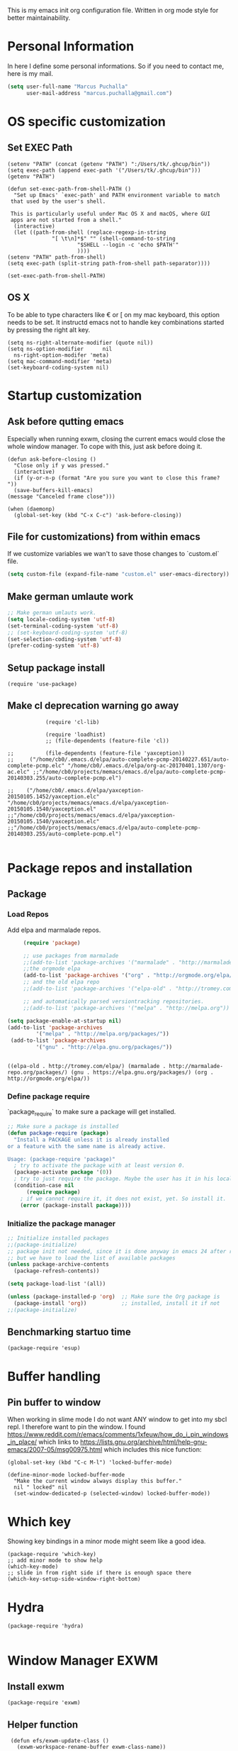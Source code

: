 This is my emacs init org configuration file. Written in org mode style for better maintainability.

* Personal Information
  In here I define some personal informations. So if you need to contact me, here is my mail.
  #+BEGIN_SRC emacs-lisp
    (setq user-full-name "Marcus Puchalla"
          user-mail-address "marcus.puchalla@gmail.com")
  #+END_SRC
* OS specific customization
** Set EXEC Path
   #+BEGIN_SRC elisp
     (setenv "PATH" (concat (getenv "PATH") ":/Users/tk/.ghcup/bin"))
     (setq exec-path (append exec-path '("/Users/tk/.ghcup/bin")))
     (getenv "PATH")

     (defun set-exec-path-from-shell-PATH ()
       "Set up Emacs' `exec-path' and PATH environment variable to match
	  that used by the user's shell.

	  This is particularly useful under Mac OS X and macOS, where GUI
	  apps are not started from a shell."
       (interactive)
       (let ((path-from-shell (replace-regexp-in-string
			       "[ \t\n]*$" "" (shell-command-to-string
					       "$SHELL --login -c 'echo $PATH'"
					       ))))
	 (setenv "PATH" path-from-shell)
	 (setq exec-path (split-string path-from-shell path-separator))))

     (set-exec-path-from-shell-PATH)
   #+END_SRC
** OS X
   To be able to type characters like € or [ on my mac keyboard, this option needs to be set.
   It instructd emacs not to handle key combinations started by pressing the right alt key.
   #+BEGIN_SRC elisp
     (setq ns-right-alternate-modifier (quote nil))
     (setq ns-option-modifier      nil
	   ns-right-option-modifer 'meta)
     (setq mac-command-modifier 'meta)
     (set-keyboard-coding-system nil)
   #+END_SRC
* Startup customization
** Ask before qutting emacs
   Especially when running exwm, closing the current emacs would close the whole window manager.
   To cope with this, just ask before doing it.
   #+begin_src elisp
     (defun ask-before-closing ()
       "Close only if y was pressed."
       (interactive)
       (if (y-or-n-p (format "Are you sure you want to close this frame? "))
	   (save-buffers-kill-emacs)                                                                                            
	 (message "Canceled frame close")))

     (when (daemonp)
       (global-set-key (kbd "C-x C-c") 'ask-before-closing))
   #+end_src
** File for customizations) from within emacs
   If we customize variables we wan't to save those changes to `custom.el` file.
   #+BEGIN_SRC emacs-lisp
     (setq custom-file (expand-file-name "custom.el" user-emacs-directory))
   #+END_SRC
** Make german umlaute work
   #+BEGIN_SRC emacs-lisp
     ;; Make german umlauts work.
     (setq locale-coding-system 'utf-8)
     (set-terminal-coding-system 'utf-8)
     ;; (set-keyboard-coding-system 'utf-8)
     (set-selection-coding-system 'utf-8)
     (prefer-coding-system 'utf-8)
   #+END_SRC

** Setup package install
   #+BEGIN_SRC elisp
     (require 'use-package)
   #+END_SRC

** Make cl deprecation warning go away
   #+begin_src elisp
		    (require 'cl-lib)

		    (require 'loadhist)
		    ;; (file-dependents (feature-file 'cl)) 

;;		    (file-dependents (feature-file 'yaxception))
;;     ("/home/cb0/.emacs.d/elpa/auto-complete-pcmp-20140227.651/auto-complete-pcmp.elc" "/home/cb0/.emacs.d/elpa/org-ac-20170401.1307/org-ac.elc" ;;"/home/cb0/projects/memacs/emacs.d/elpa/auto-complete-pcmp-20140303.255/auto-complete-pcmp.el")

;;	  ("/home/cb0/.emacs.d/elpa/yaxception-20150105.1452/yaxception.elc" "/home/cb0/projects/memacs/emacs.d/elpa/yaxception-20150105.1540/yaxception.el" ;;"/home/cb0/projects/memacs/emacs.d/elpa/yaxception-20150105.1540/yaxception.elc" ;;"/home/cb0/projects/memacs/emacs.d/elpa/auto-complete-pcmp-20140303.255/auto-complete-pcmp.el")

   #+end_src
* Package repos and installation
** Package
*** Load Repos
    Add elpa and marmalade repos.
   #+BEGIN_SRC emacs-lisp
     (require 'package)

     ;; use packages from marmalade
     ;;(add-to-list 'package-archives '("marmalade" . "http://marmalade-repo.org/packages/"))
     ;;the orgmode elpa
     (add-to-list 'package-archives '("org" . "http://orgmode.org/elpa/") t)
     ;; and the old elpa repo
     ;;(add-to-list 'package-archives '("elpa-old" . "http://tromey.com/elpa/"))

     ;; and automatically parsed versiontracking repositories.
     ;;(add-to-list 'package-archives '("melpa" . "http://melpa.org"))

(setq package-enable-at-startup nil)
(add-to-list 'package-archives
         '("melpa" . "http://melpa.org/packages/"))
 (add-to-list 'package-archives
         '("gnu" . "http://elpa.gnu.org/packages/"))

    
   #+END_SRC

   #+RESULTS:
   : ((elpa-old . http://tromey.com/elpa/) (marmalade . http://marmalade-repo.org/packages/) (gnu . https://elpa.gnu.org/packages/) (org . http://orgmode.org/elpa/))

*** Define package require
    `package_require` to make sure a package will get installed.
       #+BEGIN_SRC emacs-lisp
         ;; Make sure a package is installed
         (defun package-require (package)
           "Install a PACKAGE unless it is already installed 
         or a feature with the same name is already active.

         Usage: (package-require 'package)"
           ; try to activate the package with at least version 0.
           (package-activate package '(0))
           ; try to just require the package. Maybe the user has it in his local config
           (condition-case nil
               (require package)
             ; if we cannot require it, it does not exist, yet. So install it.
             (error (package-install package))))
   #+END_SRC

*** Initialize the package manager
    #+BEGIN_SRC emacs-lisp
      ;; Initialize installed packages
      ;;(package-initialize)  
      ;; package init not needed, since it is done anyway in emacs 24 after reading the init
      ;; but we have to load the list of available packages
      (unless package-archive-contents
        (package-refresh-contents))

      (setq package-load-list '(all))

      (unless (package-installed-p 'org)  ;; Make sure the Org package is
        (package-install 'org))           ;; installed, install it if not
      ;;(package-initialize) 
    #+END_SRC

** Benchmarking startuo time
   #+BEGIN_SRC elisp
     (package-require 'esup)
   #+END_SRC

* Buffer handling

  
** Pin buffer to window
   When working in slime mode I do not want ANY window to get into my sbcl repl.
   I therefore want to pin the window. I found https://www.reddit.com/r/emacs/comments/1xfeuw/how_do_i_pin_windows_in_place/ which links to https://lists.gnu.org/archive/html/help-gnu-emacs/2007-05/msg00975.html which includes this nice function:
   #+begin_src elisp
     (global-set-key (kbd "C-c M-l") 'locked-buffer-mode)

     (define-minor-mode locked-buffer-mode
       "Make the current window always display this buffer."
       nil " locked" nil
       (set-window-dedicated-p (selected-window) locked-buffer-mode))
   #+end_src
* Which key
  Showing key bindings in a minor mode might seem like a good idea.
  #+begin_src elisp
    (package-require 'which-key)
    ;; add minor mode to show help
    (which-key-mode)
    ;; slide in from right side if there is enough space there
    (which-key-setup-side-window-right-bottom)
  #+end_src
* Hydra
  #+begin_src elisp
    (package-require 'hydra)

  #+end_src
* Window Manager EXWM

** Install exwm
   #+begin_src elisp
     (package-require 'exwm)
   #+end_src

** Helper function
   #+begin_src elisp
		  (defun efs/exwm-update-class ()
		    (exwm-workspace-rename-buffer exwm-class-name))

		  (defun efs/exwm-update-title ()
		    (pcase exwm-class-name
		      ("Google-chrome" (exwm-workspace-rename-buffer (format "Chrome %s" exwm-title)))))

	       (defun efs/configure-window-by-class ()
		 (interactive)
		 (pcase exwm-class-name
		   ("Chrome" (exwm-workspace-move-window 1))
		   ("Firefox" (exwm-workspace-move-window 2))
		   ("webstorm" (exwm-workspace-move-window 3))
		   ("thunderbird" (exwm-workspace-move-window 3))
		   ("TelegramDesktop" (exwm-workspace-move-window 0))))
   #+end_src

** Configure WM
   #+begin_src elisp
     (require 'exwm)

     (setq exwm-workspace-number 5)

     ;; example config to be revmoed soon
     (require 'exwm-config)

     ;; simple system tray
     (require 'exwm-systemtray)
     (exwm-systemtray-enable)

     (setq exwm-systemtray-height 32)

     ;; use char mode on startup
     (setq exwm-manage-configurations '((t char-mode t)))

     ;; All buffers created in EXWM mode are named "*EXWM*". You may want to
     ;; change it in `exwm-update-class-hook' and `exwm-update-title-hook', which
     ;; are run when a new X window class name or title is available.  Here's
     ;; some advice on this topic:
     ;; + Always use `exwm-workspace-rename-buffer` to avoid naming conflict.
     ;; + For applications with multiple windows (e.g. GIMP), the class names of
     ;    all windows are probably the same.  Using window titles for them makes
     ;;   more sense.
     ;; In the following example, we use class names for all windows except for
     ;; Java applications and GIMP.
     (add-hook 'exwm-update-class-hook
	       (lambda ()
		 (unless (or (string-prefix-p "sun-awt-X11-" exwm-instance-name)
			     (string= "gimp" exwm-instance-name))
		   (exwm-workspace-rename-buffer exwm-class-name))))

     (add-hook 'exwm-update-title-hook
	       (lambda ()
		 (when (or (not exwm-instance-name)
			   (string-prefix-p "sun-awt-X11-" exwm-instance-name)
			   (string= "gimp" exwm-instance-name))
		   (exwm-workspace-rename-buffer exwm-title))))

     (add-hook 'exwm-update-class-hook #'efs/exwm-update-class)
     (add-hook 'exwm-update-title-hook #'efs/exwm-update-title)
     (add-hook 'exwm-manage-finish-hook #'efs/configure-window-by-class)

     (exwm-config-example)
     (exwm-enable)

     (setq exwm-input-simulation-keys
      '(([?\C-b] . [left])
	([?\C-f] . [right])
	([?\C-p] . [up])
	([?\C-n] . [down])
	([?\C-a] . [home])
	([?\C-e] . [end])
	([?\M-v] . [prior])
	([?\C-v] . [next])
	([?\C-d] . [delete])
	([?\C-k] . [S-end delete])))


     ;using xim input
     (require 'exwm-xim)

     (exwm-xim-enable)
     ;;(exwm-xim--exit)

     (setq exwm-input-prefix-keys
	   '(?\C-x
	     ?\C-u
	     ?\C-h	   
	     ?\M-x
	     ?\M-`
	     ?\M-&
	     ?\M-:
	     ?\C-\\
	     ?\C-\M-j
	     ?\C-\ ))

     ;; (push ?\C-\\ exwm-input-prefix-keys)   ;; use Ctrl + \ to switch input method


   #+end_src

** LemonBar
   #+begin_src elisp
     ;; get workspace list in bar
     ;; (defun feb/exwm-workspace-list ()
     ;;   "Return a lemonbar string showing workspace list."
     ;;   (let* ((num (exwm-workspace--count))
     ;; 	 (sequence (number-sequence 0 (1- num)))
     ;; 	 (curr (exwm-workspace--position exwm-workspace--current)))
     ;;     (mapconcat (lambda (i)
     ;; 		 (format (if (= i curr) "[%%{F#00ff00}%d%%{F-}] " "%d ") i))
     ;; 	       sequence "")
     ;;     ))

     ;; (defun feb/exwm-report-workspaces-to-lemonbar ()
     ;;   (with-temp-file "/tmp/panel-fifo"
     ;;   (insert (format "WIN%s\n" (feb/exwm-workspace-list)))))

     ;;  (add-hook 'exwm-workspace-switch-hook #'feb/exwm-report-workspaces-to-lemonbar)
     ;;  (add-hook 'exwm-init-hook #'feb/exwm-report-workspaces-to-lemonbar)

     ;; (defun efs/run-in-background (command)
     ;;   (let ((command-parts (split-string command "[ ]+")))
     ;;     (apply #'call-process `(,(car command-parts) nil 0 nil ,@(cdr command-parts)))))

     (defun dw/exwm-init-hook ()
       ;; Make workspace 1 be the
       ;; one where we land at startup
       (exwm-workspace-switch-create 1)

       ;; Open eshell by default
       ;;(eshell)

       ;; Launch apps that will run in the background
       (efs/run-in-background "nm-applet"))

     ;; (add-hook 'exwm-init-hook #'efs/after-exwm-init)

     ;; (efs/run-in-background "pavucontrol")	
     ;; (efs/run-in-background "blueman-applet")
   #+end_src
   
** Make xinitrc file
   #+begin_src sh :tangle ~/.xinitrc.emacs
     # Disable access control for the current user.
     xhost +SI:localuser:$USER

     # Make Java applications aware this is a non-reparenting window manager.
     export _JAVA_AWT_WM_NONREPARENTING=1

     # Set default cursor.
     xsetroot -cursor_name left_ptr

     # Set keyboard repeat rate.
     xset r rate 200 60

     # Uncomment the following block to use the exwm-xim module.
     #export XMODIFIERS=@im=exwm-xim
     #export GTK_IM_MODULE=xim
     #export QT_IM_MODULE=xim
     #export CLUTTER_IM_MODULE=xim

     # Finally start Emacs
     exec emacs
   #+end_src

   #+RESULTS:
   : localuser:cb0 being added to access control li
** Modify exwm startup
   #+begin_src elisp
	;; from https://config.daviwil.com/desktop
	;; Hide the modeline on all X windows
	(add-hook 'exwm-floating-setup-hook
		  (lambda ()
		    (exwm-layout-hide-mode-line)))

     ;; Ctrl+Q will enable the next key to be sent directly
     (define-key exwm-mode-map [?\C-q] 'exwm-input-send-next-key)

   #+end_src

** Window looks and theme
   #+begin_src elisp
     ;; (set-frame-parameter (selected-frame) 'alpha '(90 . 90))
     ;; (add-to-list 'default-frame-alist '(alpha . (90 . 90)))
     ;; (set-frame-parameter (selected-frame) 'fullscreen 'maximized)
     ;; (add-to-list 'default-frame-alist '(fullscreen . maximized))

     (display-battery-mode 1)
     
     (setq display-time-day-and-date t)
     (setq display-time-format "%H:%M")
     (display-time-mode 1)

     (exwm-input-set-key (kbd "s-SPC") 'counsel-linux-app)
     (exwm-input-set-key (kbd "s-f") 'exwm-layout-toggle-fullscreen)

   #+end_src

** Network manager
   #+begin_src elisp
     (package-require 'enwc)
     (setq enwc-default-backend 'nm)
     ;;(condition-case nil			
     ;;    (enwc)
     ;;  (error nil))
   #+end_src

** Desktop environment management
   #+begin_src elisp
     (add-to-list 'load-path "~/.emacs.d/lib/desktop-environment/")
     (require 'desktop-environment)

     (use-package desktop-environment
       :after exwm
       :config (desktop-environment-mode)
       :custom
       (desktop-environment-brightness-small-increment "2%+")
       (desktop-environment-brightness-small-decrement "2%-")
       (desktop-environment-brightness-normal-increment "5%+")
       (desktop-environment-brightness-normal-decrement "5%-")
       (desktop-environment-screenshot-command "flameshot gui"))



     ;; This needs a more elegant ASCII banner
     (defhydra hydra-exwm-move-resize (:timeout 4)
       "Move/Resize Window (Shift is bigger steps, Ctrl moves window)"
       ("j" (lambda () (interactive) (exwm-layout-enlarge-window 10)) "V 10")
       ("J" (lambda () (interactive) (exwm-layout-enlarge-window 30)) "V 30")
       ("k" (lambda () (interactive) (exwm-layout-shrink-window 10)) "^ 10")
       ("K" (lambda () (interactive) (exwm-layout-shrink-window 30)) "^ 30")
       ("h" (lambda () (interactive) (exwm-layout-shrink-window-horizontally 10)) "< 10")
       ("H" (lambda () (interactive) (exwm-layout-shrink-window-horizontally 30)) "< 30")
       ("l" (lambda () (interactive) (exwm-layout-enlarge-window-horizontally 10)) "> 10")
       ("L" (lambda () (interactive) (exwm-layout-enlarge-window-horizontally 30)) "> 30")
       ("C-j" (lambda () (interactive) (exwm-floating-move 0 10)) "V 10")
       ("C-S-j" (lambda () (interactive) (exwm-floating-move 0 30)) "V 30")
       ("C-k" (lambda () (interactive) (exwm-floating-move 0 -10)) "^ 10")
       ("C-S-k" (lambda () (interactive) (exwm-floating-move 0 -30)) "^ 30")
       ("C-h" (lambda () (interactive) (exwm-floating-move -10 0)) "< 10")
       ("C-S-h" (lambda () (interactive) (exwm-floating-move -30 0)) "< 30")
       ("C-l" (lambda () (interactive) (exwm-floating-move 10 0)) "> 10")
       ("C-S-l" (lambda () (interactive) (exwm-floating-move 30 0)) "> 30")
       ("f" nil "finished" :exit t))



     ;; Workspace switching
     (setq exwm-input-global-keys	   
	 `(;; reset to line mode (C-c C-k switch to char mode)
	   ([?\s-\C-r] . exwm-reset)
	   ;; switch workspaces
	   ([?\s-w] . exwm-workspace-switch)
	   ;; hydro to rresize windows
	   ([?\s-r] . hydra-exwm-move-resize/body)
	   ;; quick jump to current directory
	   ([?\s-e] . dired-jump)
	   ;; quick jump to home directory
	   ([?\s-E] . (lambda () (interactive) (dired "~")))

	   ([?\s-Q] . (lambda () (interactive) (kill-buffer)))
	   ([?\s-`] . (lambda () (interactive) (exwm-workspace-switch-create 0)))
	   ([?\s-&] . (lambda (command)
			(interactive (list (read-shell-command "$ ")))
			(start-process-shell-command command nil command)))
	   ([?\C-\s-l] . (lambda ()
			   (interactive)
			   (start-process "" nil "/usr/bin/slock")))
	   ,@(mapcar (lambda (i)
		       `(,(kbd (format "s-%d" i)) .
			 (lambda ()
			   (interactive)
			   (exwm-workspace-switch-create ,i))))
		     (number-sequence 0 9))))

     ;; setting these in exwm-input-global-keys does not work
     (exwm-input-set-key (kbd "s-<left>") 'windmove-left)
     (exwm-input-set-key (kbd "s-<right>") 'windmove-right)
     (exwm-input-set-key (kbd "s-<up>") 'windmove-up)
     (exwm-input-set-key (kbd "s-<down>") 'windmove-down)

     (exwm-input-set-key (kbd "S-s-<down>") 'windmove-swap-states-down)
     (exwm-input-set-key (kbd "S-s-<up>") 'windmove-swap-states-up)
     (exwm-input-set-key (kbd "S-s-<left>") 'windmove-swap-states-left)
     (exwm-input-set-key (kbd "S-s-<right>") 'windmove-swap-states-right)

     ;; (exwm-enable)
   #+end_src
   
** Screen resolution

   #+begin_src elisp
     (package-require 'exwm-randr)
     (exwm-randr-enable)

     (start-process-shell-command "xrandr" nil "")
   #+end_src
   
** Process handling
   When using exwm and you open a new async process using 'C-&', you will see the this prompt every time.
   #+begin_quote
   A command is running in the default buffer. Use a new buffer? (yes or no)   
   #+end_quote

   As in exwm, you probably answer this question with yes all the time, it's best to disable this question.
   You can do so with the following code:

   #+begin_src elisp
     (setq async-shell-command-buffer 'new-buffer)
     ;;(setq async-shell-command-display-buffer nil) ;; this would keep the new buffer in background. Might be attached to C-s-&
     
** Window handling
   I want to be able to switch to a buffer even if it is not in the current workspace.
   This will move a buffer to my current workspace when I select the buffer.
   #+begin_src elisp
     (setq exwm-workspace-show-all-buffers t)
     (setq exwm-layout-show-all-buffers t)
   #+end_src

** Hide minibuffer and echo area
   Get more space by hiding the echo area and the mini buffer when not required.
   #+begin_src elisp
     (setq exwm-workspace-minibuffer-position 'bottom)
     (setq exwm-workspace-display-echo-area-timeout 5)
     ;; (exwm-workspace-attach-minibuffer)
     ;; (exwm-workspace-detach-minibuffer)
   #+end_src
** Process helper functions
   #+begin_src elisp
     ;; (defun get-exwm-process-id (&optional buffer-or-name)
     ;;   (interactive)
     ;;   (let* ((buf (or buffer-or-name (current-buffer)))
     ;;        (id (exwm--buffer->id (get-buffer buf)))) ; ID of X window being displayed
     ;;      (if id
     ;; 	  (slot-value (xcb:+request-unchecked+reply
     ;; 			   exwm--connection
     ;; 			   (make-instance 'xcb:ewmh:get-_NET_WM_PID :window id))
     ;; 		       'value)
     ;; 	(user-error "Target buffer %S is not an X window managed by EXWM!"
     ;; 		    buf))))

     ;; (get-exwm-process-id)
   #+end_src
* Customize my theme:
** Line Wrapping
   I really like when long lines are wrapped so I don't have to scroll to the right.
   The [[https://www.emacswiki.org/emacs/LineWrap][emacs wiki]] has different options for that. I for now will use `[[https://www.emacswiki.org/emacs/VisualLineMode][visual-line-mode]]`.
   #+BEGIN_SRC elisp
     (global-visual-line-mode 1)
   #+END_SRC

   #+RESULTS:
   : t

** Remove all interface distractions:
   I don't like the scrollbar, menu and toolbar.
   #+BEGIN_SRC emacs-lisp
     (scroll-bar-mode 0)
     (tool-bar-mode 0)
     (menu-bar-mode 0)
   #+END_SRC
** Fullscreen
   #+BEGIN_SRC emacs-lisp
     (global-set-key [f11] 'toggle-frame-fullscreen)
   #+END_SRC
** Zen Burn theme
   #+BEGIN_SRC emacs-lisp
     (package-require 'zenburn-theme)
     (load-theme 'zenburn t)

   #+END_SRC
** Spaceline
   Spaceline theme
   #+BEGIN_SRC elisp
     (package-require 'spaceline)
     ;;(package-require 'spaceline-config)
     ;;(spaceline-spacemacs-theme)
   #+END_SRC
* General Functions
** Increase Number at point
   #+BEGIN_SRC elisp
     (defun my-increment-number-decimal (&optional arg)
       "Increment the number forward from point by 'arg'."
       (interactive "p*")
       (save-excursion
         (save-match-data
   	(let (inc-by field-width answer)
             (setq inc-by (if arg arg 1))
             (skip-chars-backward "0123456789")
             (when (re-search-forward "[0-9]+" nil t)
               (setq field-width (- (match-end 0) (match-beginning 0)))
               (setq answer (+ (string-to-number (match-string 0) 10) inc-by))
               (when (< answer 0)
                 (setq answer (+ (expt 10 field-width) answer)))
               (replace-match (format (concat "%0" (int-to-string field-width) "d")
                                      answer)))))))

     (global-set-key (kbd "C-c +") 'my-increment-number-decimal)
   #+END_SRC
** Copy filename of current buffer to clipboard
   #+BEGIN_SRC elisp
     (defun copy-file-name-to-clipboard ()
       "Copy the current buffer file name to the clipboard."
       (interactive)
       (let ((filename (if (equal major-mode 'dired-mode)
                           default-directory
                         (buffer-file-name))))
         (when filename
           (kill-new filename)
           (message "Copied buffer file name '%s' to the clipboard." filename))))

   #+END_SRC
* Reading
  Stuff to improve the reading experience inside emacs.
** speed up reading
   There are many great tools out there, but for emacs I use spray.
   #+BEGIN_SRC elisp
     (package-require 'spray)
     (global-set-key (kbd "<f6>") 'spray-mode)
   #+END_SRC
* Secrets
** EXWM Adjustments
   #+begin_src elisp
     ;; let's get encryption established
     (setenv "GPG_AGENdaT_INFO" nil)  ;; use emacs pinentry
     (setq auth-source-debug t)

     (setq epg-gpg-program "gpg2")  ;; not necessary
     (package-require 'epa-file)
     (epa-file-enable)
     (setq epa-pinentry-mode 'loopback)
     (setq epg-pinentry-mode 'loopback)
     ;;(pinentry-start)

     (require 'org-crypt)
     (org-crypt-use-before-save-magic)

     (setq epa-file-select-keys nil)
   #+end_src
** Create gpg agent file
   #+begin_src sh :tangle ~/.gnupg/gpg-agent.conf
     allow-emacs-pinentry
     allow-loopback-pinentry
   #+end_src

   #+RESULTS:

** Load secrets and epa
   #+BEGIN_SRC emacs-lisp
     (package-require 'secrets)
     (package-require 'epa-file)
     (setq epg-debug t)
     (epa-file-enable)
     (setq epa-file-select-keys nil)

      ;;check OS type and load additional gpg path
      (cond
       ((string-equal system-type "darwin")
        (progn
          (message "loading Mac OS X specific path settings")
          (add-to-list 'exec-path "/usr/local/MacGPG2/bin")
          (load-library "secrets")
          (require 'secrets)
          )))
     (setf epa-pinentry-mode 'loopback)

   #+END_SRC

** load my secrets file
  inspired by http://emacs-fu.blogspot.de/2011/02/keeping-your-secrets-secret.html
  #+BEGIN_SRC emacs-lisp
    ;; (load-library "~/.secrets.el.gpg")
  #+END_SRC

** org-passwords
   #+BEGIN_SRC emacs-lisp
     ;; (package-require 'org-passwords)
     ;; (setq org-passwords-file "/home/mpuchalla/ownCloud/org/secrets.org.gpg")
     ;; (setq org-passwords-random-words-dictionary "/etc/dictionaries-common/words")
   #+END_SRC
** Use pinentry
   #+begin_src elisp
     (use-package pinentry
       :ensure t
       :config
       (pinentry-start))
   #+end_src
* Smudge - Spotify
  Smudge is a package for controlling your spotify instance. It requires to set up an spotify app and requires premium subscription afaiu.
  See [[https://github.com/danielfm/smudge][here]] for more into.
** Install package
   I could not find the package in my local MELPA. So I download and use the version from githin.
   #+begin_src elisp
     ;;(add-to-list 'load-path "~/.emacs.d/lib/smudge/")
     (package-require 'smudge)
   #+end_src
** Install requirements
   It seems we need simple-httpd and oauth2 packages to use it.
   #+begin_src elisp
     (package-require 'simple-httpd)
     (package-require 'oauth2)
   #+end_src
** Load smudge
   #+begin_src elisp
     (require 'smudge)
   #+end_src
** Configure
   #+begin_src elisp
     ;; Settings
     ;;(setq smudge-oauth2-client-secret PASS_spotify-app-client-secret)
     ;;(setq smudge-oauth2-client-id PASS_spotify-app-client-id)
     ;;(define-key smudge-mode-map (kbd "C-c .") 'smudge-command-map)

     ;;(setq smudge-transport 'connect)
   #+end_src
** Smudge Hydra config
   #+begin_src elisp
     ;; A hydra for controlling spotify.
     (defhydra hydra-spotify (:hint nil)
       "
     ^Search^                  ^Control^               ^Manage^
     ^^^^^^^^-----------------------------------------------------------------
     _t_: Track               _SPC_: Play/Pause        _+_: Volume up
     _m_: My Playlists        _n_  : Next Track        _-_: Volume down
     _f_: Featured Playlists  _p_  : Previous Track    _x_: Mute
     _u_: User Playlists      _r_  : Repeat            _d_: Device
     ^^                       _s_  : Shuffle           _q_: Quit
     "
       ("t" smudge-track-search :exit t)
       ("m" smudge-my-playlists :exit t)
       ("f" smudge-featured-playlists :exit t)
       ("u" smudge-user-playlists :exit t)
       ("SPC" smudge-controller-toggle-play :exit nil)
       ("n" smudge-controller-next-track :exit nil)
       ("p" smudge-controller-previous-track :exit nil)
       ("r" smudge-controller-toggle-repeat :exit nil)
       ("s" smudge-controller-toggle-shuffle :exit nil)
       ("+" smudge-controller-volume-up :exit nil)
       ("-" smudge-controller-volume-down :exit nil)
       ("x" smudge-controller-volume-mute-unmute :exit nil)
       ("d" smudge-select-device :exit nil)
       ("q" quit-window "quit" :color blue))

     (bind-key "s-s" #'hydra-spotify/body)
   #+end_src
* EMail
** Load mu4e
   So I want to use mu4e within emacs. Tutorial states that I need to include this to check it works.
   #+BEGIN_SRC emacs-lisp
;;     (add-to-list 'load-path "/usr/local/Cellar/mu/1.2.0_1/share/emacs/site-lisp/mu/mu4e")
  ;;   (package-require 'mu4e)
    ;; (setq mu4e-maildir "~/.mail")
     ;;(setq mu4e-drafts-folder "/my.drafts")
     ;;(setq mu4e-sent-folder   "/my.sent_mail")
     ;; (setq mu4e-sent-messages-behavior 'delete)
     ;; allow for updating mail using 'U' in the main view:
     ;; (setq mu4e-get-mail-command "offlineimap")

     ;; ;; shortcuts
     ;; (setq mu4e-maildir-shor;; tcuts
     ;; ;;  
        ;; '( ("/INBOX"               . ?i)))

     ;; ;; something about ourselves
     ;; (setq
     ;;    user-mail-address "cb0@0xcb0.com"
     ;;    user-full-name  "Marcus Puchalla"
     ;;    mu4e-compose-signature
     ;;     (concat
     ;;    "MfG,\n"
     ;;    "Marcus Puchalla\n"))

   #+END_SRC
   Which however does not seem to work.
   ----
   Ok, I forgot to use 'package-require to acutally install mu4e after adding it to the path.
   
** NotMuch
   notmuch
   #+begin_src emacs-lisp
     (package-require 'notmuch)
   #+end_src

* Blogging
** Config
   (setq org-publish-project-alist
      '(("cb0-blog"
         :base-directory "~/projects/blog/content/"
         :recursive t
         :base-extension "org"
         :publishing-function org-html-publish-to-html
         :publishing-directory "~/projects/blog/public/"
         :makeindex t
         :section-numbers nil
         :with-toc nil
         :auto-sitemap t
         :html-head "<link rel=\"stylesheet\"
                    href=\"../other/mystyle.css\"
                    type=\"text/css\"/>")
                    
   ("images"
         :base-directory "~/images/"
         :base-extension "jpg\\|gif\\|png"
         :publishing-directory "~/projects/blog/public/images/"
         :publishing-function org-publish-attachment)
   ))

* Code Handling
** Commenting of code
   When commenting code I use `M-,` to do this
*** Single line
    #+BEGIN_SRC emacs-lisp
      (defun comment-or-uncomment-region-or-line ()
	"Comments or uncomments the region or the current line if there's no active region."
	(interactive)
	(let (beg end)
	  (if (region-active-p)
	      (setq beg (region-beginning) end (region-end))
	    (setq beg (line-beginning-position) end (line-end-position)))
	  (comment-or-uncomment-region beg end)
	  (next-line)))

      (global-set-key (kbd "M-,") 'comment-or-uncomment-region-or-line)
    #+END_SRC
*** Regions
    #+BEGIN_SRC emacs-lisp
      (global-set-key (kbd "C-x C-;") 'comment-region)
      (global-set-key (kbd "C-x C-:") 'uncomment-region)
    #+END_SRC
* Helm
  #+BEGIN_SRC emacs-lisp
    ;;(package-require 'helm)
    ;; (package-require 'ac-helm)

    ;; (global-set-key (kbd "C-c m") 'helm-mini)

    ;; (define-key helm-map (kbd "<tab>") 'helm-execute-persistent-action) ; rebind tab to run persistent action
    ;; (define-key helm-map (kbd "C-i") 'helm-execute-persistent-action) ; make TAB works in terminal
    ;; (define-key helm-map (kbd "C-z")  'helm-select-action) ; list actions using C-z

    ;; (when (executable-find "curl")
    ;;   (setq helm-google-suggest-use-curl-p t))

    ;; (setq helm-split-window-in-side-p           t ; open helm buffer inside current window, not occupy whole other window
    ;;       helm-move-to-line-cycle-in-source     t ; move to end or beginning of source when reaching top or bottom of source.
    ;;       helm-ff-search-library-in-sexp        t ; search for library in `require' and `declare-function' sexp.
    ;;       helm-scroll-amount                    8 ; scroll 8 lines other window using M-<next>/M-<prior>
    ;;       helm-ff-file-name-history-use-recentf t)

    ;; ;; Control Spotify
    ;; (package-require 'helm-spotify)
    ;; (global-set-key (kbd "<f9>") 'helm-spotify)

    ;; ;; Helm as Backup ([[https://github.com/antham/helm-backup][Helm-Backup]])
    ;; (add-to-list 'load-path "~/.helm-backups/")
    ;; (package-require 'helm-backup)

    ;; (add-hook 'after-save-hook 'helm-backup-versioning)

    ;; (global-set-key (kbd "C-c b")   'helm-backup)

    ;; ;; theme select
    ;; (package-require 'helm-themes)
    ;; (package-require 'helm-projectile)

    ;; ;;enable fuzzy matching
    ;; (setq helm-recentf t)
    ;; (setq helm-mini t)
    ;; (setq helm-buffers-list t)
    ;; (setq helm-find-files t)
    ;; (setq helm-locate t)
    ;; (setq helm-M-x t)
    ;; (setq helm-semantic t)
    ;; (setq helm-imenu t)
    ;; (setq helm-apropos t)
    ;; (setq helm-lisp-completion-at-point t)

    ;; (setq helm-candidate-number-limit 100)

    ;; ;;(image-dired-display-image-mode)

    ;; (helm-autoresize-mode 1)
    ;; ;; activate helm mode
    ;; (helm-mode 1)


  #+END_SRC

* Session Management
** Desktop mode
   #+BEGIN_SRC emacs-lisp
    ;;(desktop-save-mode 1)
    ;;(setq history-length 250)
    ;(add-to-list 'desktop-globals-to-save 'file-name-history)

    (defun my-desktop-save ()
      (interactive)
      ;; Don't call desktop-save-in-desktop-dir, as it prints a message.
      (if (eq (desktop-owner) (emacs-pid))
          (desktop-save desktop-dirname)))
    ;;(add-hook 'auto-save-hook 'my-desktop-save)

    ;;(desktop-read)

  #+END_SRC
** Workgroups2 Mode
   #+BEGIN_SRC emacs-lisp
     ;;(package-require 'workgroups2)

     ;;(setq wg-prefix-key (kbd "C-z"))
     ;;(setq wg-session-file "~/.emacs.d/.emacs_workgroups")
     ;; (global-set-key (kbd "C-c C-c")         'wg-create-workgroup)
     ;; (global-set-key [?\s-c] 'wg-create-workgroup)
     ;; (global-set-key (kbd "C-c w")         'wg-switch-to-workgroup)
     ;; (global-set-key [?\s-w] 'wg-switch-to-workgroup)
     ;; (global-set-key (kbd "C-c C-r")         'wg-rename-workgroup)
     ;; (global-set-key (kbd "C-c C-k")         'wg-kill-workgroup)
     ;; (global-set-key (kbd "C-c C-<left>")         'wg-switch-to-previous-workgroup)
     ;; ;; What to do on Emacs exit / workgroups-mode exit?
     ;; (setq wg-emacs-exit-save-behavior           'save)      ; Options: 'save 'ask nil
     ;; (setq wg-workgroups-mode-exit-save-behavior 'save)      ; Options: 'save 'ask nil

     ;; ;; Mode Line changes
     ;; ;; Display workgroups in Mode Line?
     ;; (setq wg-mode-line-display-on t)          ; Default: (not (featurep 'powerline))
     ;; (setq wg-flag-modified t)                 ; Display modified flags as well
     ;; (setq wg-mode-line-decor-left-brace "["
     ;;       wg-mode-line-decor-right-brace "]"  ; how to surround it
     ;;       wg-mode-line-decor-divider ":")



     ;; (setq debug-on-error t)

     ;; (workgroups-mode 1)

   #+END_SRC

   #+RESULTS:
   : t

** Workgroup 
   #+BEGIN_SRC emacs-lisp
     ;; (package-require 'workgroups)

     ;; (workgroups-mode 1)

     ;; (setq wg-prefix-key (kbd "C-z"))

     ;; (global-set-key [?\s-c] 'wg-create-workgroup)
     ;; (global-set-key [?\s-s] 'wg-switch-to-workgroup)

   #+END_SRC
* Autocomplete
  #+BEGIN_SRC emacs-lisp
    (package-require 'company)
    (add-hook 'after-init-hook 'global-company-mode)
  #+END_SRC
* Key Management
** Set default font size
   #+begin_src elisp

      (text-scale-set 4)
   #+end_src
** [#B] Font size handling
   In/Decrease the font size with `C-+` and `C--`
   #+BEGIN_SRC emacs-lisp
     (define-key global-map (kbd "C-+") 'text-scale-increase)
     (define-key global-map (kbd "C--") 'text-scale-decrease)
   #+END_SRC
** Window Handling
*** Resize Windows
    In split mode I use `S-C` with arrow keys for resizing windows.
    #+BEGIN_SRC emacs-lisp
      (global-set-key (kbd "S-C-<left>") 'shrink-window-horizontally)
      (global-set-key (kbd "S-C-<right>") 'enlarge-window-horizontally)
      (global-set-key (kbd "S-C-<up>") 'shrink-window)
      (global-set-key (kbd "S-C-<down>") 'enlarge-window)          
    #+END_SRC
*** Jump between windows
    #+BEGIN_SRC emacs-lisp
      ;; Jump backwards between windows
      (defun other-window-backward (n)
        "Select Nth previous window."
        (interactive "p")
        (other-window (- n)))

      ;;bind switching between windows to SHIFT-UP/DOWN (super usefull!!!!)
      (global-set-key [(shift down)] 'other-window)
      (global-set-key [(shift up)] 'other-window-backward)          
    #+END_SRC
    
*** Zoom windows
    #+BEGIN_SRC emacs-lisp
      ;; (package-require 'zoom-window)
      ;; ;;(setq zoom-window-use-elscreen t)
      ;; (zoom-window-setup)

      ;; (global-set-key (kbd "C-x C-z") 'zoom-window-zoom)    
    #+END_SRC
* IDE
** CEDET
   #+BEGIN_SRC emacs-lisp
     ;; (add-to-list 'load-path "./submodules/")
     ;;   ; Semantic
     ;;   (global-semantic-idle-completions-mode t)
     ;;   (global-semantic-decoration-mode t)
     ;;   (global-semantic-highlight-func-mode t)
     ;;   (global-semantic-show-unmatched-syntax-mode t)

     ;;   ;; CC-mode
     ;;   (add-hook 'c-mode-hook '(lambda ()
     ;; 	  (setq ac-sources (append '(ac-source-semantic) ac-sources))
     ;; 	  (local-set-key (kbd "RET") 'newline-and-indent)
     ;; 	  (linum-mode t)
     ;; 	  (semantic-mode t)))

   #+END_SRC
** General
*** Speedbar
    #+begin_src emacs-lisp
      ;; (package-require 'speedbar)
      ;; (package-require 'sr-speedbar)
      ;; (setq speedbar-show-unknown-files t)

    #+end_src
** C/C++
   For C/C++ development I use the tutorial provided [[https://tuhdo.github.io/c-ide.html][here]].
*** Modify Company mode to include auto complete
    #+BEGIN_SRC emacs-lisp
      ;; (setq company-backends (delete 'company-semantic company-backends))
      ;; (define-key c-mode-map  [(tab)] 'company-complete)
      ;; (define-key c++-mode-map  [(tab)] 'company-complete)

      ;; (package-require 'company-c-headers)
      ;; (add-to-list 'company-backends 'company-c-headers)

    #+END_SRC
*** Semantic Package
    To enable code completion using Semantic
    #+BEGIN_SRC emacs-lisp
      ;; (package-require 'cc-mode)
      ;; (package-require 'semantic)

      ;; (global-semanticdb-minor-mode 1)
      ;; (global-semantic-idle-scheduler-mode 1)

      ;; (global-semantic-idle-summary-mode 1)
      ;; ;; (add-to-list 'semantic-default-submodes 'global-semantic-stickyfunc-mode)
      ;; ;; (package-require 'stickyfunc-enhance)

      ;; ;; (semantic-mode 1)
    #+END_SRC
*** Smartparent
    #+BEGIN_SRC emacs-lisp
	;; Package: smartparens
      ;; (package-require 'smartparens)
      ;; (show-smartparens-global-mode +1)
      ;; (smartparens-global-mode 1)

      ;; ;; when you press RET, the curly braces automatically
      ;; ;; add another newline
      ;; (sp-with-modes '(c-mode c++-mode)
      ;;   (sp-local-pair "{" nil :post-handlers '(("||\n[i]" "RET")))
      ;;   (sp-local-pair "/*" "*/" :post-handlers '((" | " "SPC")
      ;; 					    ("* ||\n[i]" "RET"))))
    #+END_SRC
*** Compile Helper
    Dont as for make programm every time.
    #+BEGIN_SRC emacs-lisp
    (global-set-key (kbd "<f4>") (lambda ()
                               (interactive)
                               (setq-local compilation-read-command nil)
                               (call-interactively 'compile)))
    #+END_SRC
*** GDB
    Allow gdb layout
    #+BEGIN_SRC emacs-lisp
      (setq
       ;; use gdb-many-windows by default
       gdb-many-windows t

       ;; Non-nil means display source file containing the main routine at startup
       gdb-show-main t
       )
    #+END_SRC
*** GGTags
    Emacs frontend to GNU Global source code tagging system. http://elpa.gnu.org
    [[https://github.com/leoliu/ggtags][Source]]
    #+begin_src emacs-lisp
      ;; (package-require 'ggtags)
      ;; (add-hook 'c-mode-common-hook
      ;; 	  (lambda ()
      ;; 	    (when (derived-mode-p 'c-mode 'c++-mode 'java-mode 'asm-mode)
      ;; 	      (ggtags-mode 1))))

      ;; (define-key ggtags-mode-map (kbd "C-c g s") 'ggtags-find-other-symbol)
      ;; (define-key ggtags-mode-map (kbd "C-c g h") 'ggtags-view-tag-history)
      ;; (define-key ggtags-mode-map (kbd "C-c g r") 'ggtags-find-reference)
      ;; (define-key ggtags-mode-map (kbd "C-c g f") 'ggtags-find-file)
      ;; (define-key ggtags-mode-map (kbd "C-c g c") 'ggtags-create-tags)
      ;; (define-key ggtags-mode-map (kbd "C-c g u") 'ggtags-update-tags)

      ;; (define-key ggtags-mode-map (kbd "M-,") 'pop-tag-mark)
    #+end_src
*** Install and configuartion
    
** php
   #+BEGIN_SRC emacs-lisp
     ;; (package-require 'ac-php)
     ;; (add-hook 'php-mode-hook
     ;;           '(lambda ()
     ;;              (company-mode t)
     ;;              (add-to-list 'company-backends 'company-ac-php-backend )))

     ;; (package-require 'php-mode)
     ;; ;; (package-require 'php-extras)

     ;; (add-hook 'php-mode-hook
     ;;           '(lambda ()
     ;;              (auto-complete-mode t)
     ;;              (require 'ac-php)
     ;;              (setq ac-sources  '(ac-source-php ) )
     ;;              (yas-global-mode 1)
     ;;              (define-key php-mode-map  (kbd "C-]") 'ac-php-find-symbol-at-point)   ;goto define
     ;;              (define-key php-mode-map  (kbd "C-t") 'ac-php-location-stack-back   ) ;go back
     ;;              ;; (php-extras-company)
     ;;              ))

     ;; (eval-after-load 'company
     ;;   '(progn
     ;;      (define-key company-active-map (kbd "TAB") 'company-complete-common-or-cycle)
     ;;      (define-key company-active-map (kbd "<tab>") 'company-complete-common-or-cycle)))


   #+END_SRC
** Haskell
   #+BEGIN_SRC emacs-lisp
     (package-require 'haskell-mode)
     (package-require 'lsp-mode)
     (package-require 'lsp-ui)
     (package-require 'lsp-haskell)
     ;; (package-require 'company-ghc)

     (add-hook 'haskell-mode-hook #'lsp)
     (add-hook 'haskell-literate-mode-hook #'lsp)

     (eval-after-load "haskell-mode"
       '(define-key haskell-mode-map (kbd "C-c C-c") 'haskell-compile))

     (eval-after-load "haskell-cabal"
	 '(define-key haskell-cabal-mode-map (kbd "C-c C-c") 'haskell-compile))
     #+END_SRC
   
** Lisp
   #+begin_src elisp
     (package-require 'slime)
     (setq inferior-lisp-program "sbcl")
     (add-hook 'lisp-mode-hook (lambda () (slime-mode t)))
     (add-hook 'inferior-lisp-mode-hook (lambda () (inferior-slime-mode t)))
     ;; (load "~/quicklisp/setup.lisp")	
     ;; (ql:add-to-init-file)
   #+end_src
* Sudo Edit Files
** local ssh
   #+BEGIN_SRC emacs-lisp
     ;;;;;;;;;;;;;;;;;;;;;;;;;;;;;;;;;;;;;;;;;;;;;;;;;;;;;;;;;;;;;;;;;;;;;;;;;;;;;;;;;;;;;;;;;;;;;;;;;;;;;;;;;;;;;;;;;;;;;;;;;
     ;; TRAMP for president (switch to edit file as root on remote machines)
     ;; - you need to connect to a remote server and start view a file
     ;;   C-x C-f /ssh/remote_user@remote-host:/file/location/info.log
     ;; - if file is only writable by root and your remote_user has sudo priviledges then do
     ;;   M-x sudo-edit-current-file
     ;;   to reopen the file remotly as root user.
     ;;;;;;;;;;;;;;;;;;;;;;;;;;;;;;;;;;;;;;;;;;;;;;;;;;;;;;;;;;;;;;;;;;;;;;;;;;;;;;;;;;;;;;;;;;;;;;;;;;;;;;;;;;;;;;;;;;;;;;;;;

     (defun sudo-edit-current-file ()
       (interactive)
       (let ((my-file-name) ; fill this with the file to open
             (position))    ; if the file is already open save position
         (if (equal major-mode 'dired-mode) ; test if we are in dired-mode 
             (progn
               (setq my-file-name (dired-get-file-for-visit))
               (find-alternate-file (prepare-tramp-sudo-string my-file-name)))
           (setq my-file-name (buffer-file-name); hopefully anything else is an already opened file
                 position (point))
           (find-alternate-file (prepare-tramp-sudo-string my-file-name))
           (goto-char position))))

   #+END_SRC
** tramp config
   #+BEGIN_SRC emacs-lisp
     (defun prepare-tramp-sudo-string (tempfile)
       (if (file-remote-p tempfile)
           (let ((vec (tramp-dissect-file-name tempfile)))

             (tramp-make-tramp-file-name
              "sudo"
              (tramp-file-name-user nil)
              (tramp-file-name-host vec)
              (tramp-file-name-localname vec)
              (format "ssh:%s@%s|"
                      (tramp-file-name-user vec)
                      (tramp-file-name-host vec))))
         (concat "/sudo:root@localhost:" tempfile)))

     ;;(define-key dired-mode-map [s-return] 'sudo-edit-current-file)

     ;;(setq tramp-default-method "ssh")
        
   #+END_SRC
** sudo-edit.el
   #+BEGIN_SRC emacs-lisp
     ;;(package-require 'sudo-edit)
   #+END_SRC
* Tramp
** Clean up tramp connections
   When opening directories over tramp and not closing them manually, the minibuffer sometimes ask for a ssh pass while doing something completly different.
   This is because the directories are still open inside `ido-dir-file-cache`. Searching [[https://www.emacswiki.org/emacs/TrampMode#toc13][emacs wiki]] I found this snipper which will remove these connections from `ido-dir-file-cache`
   This conatains of a function for removing those buffers.
   #+BEGIN_SRC emacs-lisp
     (defun ido-remove-tramp-from-cache nil
       "Remove any TRAMP entries from `ido-dir-file-cache'.
         This stops tramp from trying to connect to remote hosts on emacs startup,
         which can be very annoying."
       (interactive)
       (setq ido-dir-file-cache
             (cl-remove-if
              (lambda (x)
                (string-match "/\\(rsh\\|ssh\\|telnet\\|su\\|sudo\\|sshx\\|krlogin\\|ksu\\|rcp\\|scp\\|rsync\\|scpx\\|fcp\\|nc\\|ftp\\|smb\\|adb\\):" (car x)))
              ido-dir-file-cache)))
     ;; redefine 'ido-kill-emacs-hook' so that cache is cleaned before being saved
     (defun ido-kill-emacs-hook ()
       (ido-remove-tramp-from-cache)
       (ido-save-history))
   #+END_SRC
* YaSnippet
  #+BEGIN_SRC emacs-lisp
    ;; yasnippets
    (package-require 'yasnippet)
    (require 'yasnippet)
    (setq yas-snippet-dirs
          '("~/.emacs.d/snippets"               ;; personal snippets
            "~/projects/yasnippet-snippets"     ;; the default collection
            ))
    (yas-reload-all)
    (yas-global-mode 1)

    ;; yasnippets
    ;; Completing point by some yasnippet key
    (defun yas-ido-expand ()
      "Lets you select (and expand) a yasnippet key"
      (interactive)
        (let ((original-point (point)))
          (while (and
                  (not (= (point) (point-min) ))
                  (not
                   (string-match "[[:space:]\n]" (char-to-string (char-before)))))
            (backward-word 1))
        (let* ((init-word (point))
               (word (buffer-substring init-word original-point))
               (list (yas-active-keys)))
          (goto-char original-point)
          (let ((key (remove-if-not
                      (lambda (s) (string-match (concat "^" word) s)) list)))
            (if (= (length key) 1)
                (setq key (pop key))
              (setq key (ido-completing-read "key: " list nil nil word)))
            (delete-char (- init-word original-point))
            (insert key)
            (yas-expand)))))

    (define-key yas-minor-mode-map (kbd "<C-tab>")     'yas-ido-expand)

  #+END_SRC
* Counsel
  #+BEGIN_SRC emacs-lisp
    (package-require 'counsel)
    (global-set-key (kbd "C-x C-f") 'counsel-find-file)
    (use-package counsel
      :custom (counsel-linux-app-format-function #'counsel-linux-app-format-function-name-only))
  #+END_SRC
* Projectile
** Install
   #+BEGIN_SRC emacs-lisp
     ;; ;;projectile
     ;; (package-require 'projectile)
     ;; (projectile-global-mode)
     ;; (setq projectile-indexing-method 'alien)
     ;; (setq projectile-switch-project-action 'projectile-dired)
     ;; (setq projectile-enable-caching t)
     ;; (package-require 'ag)

     ;; (define-key projectile-mode-map [?\s-d] 'projectile-find-dir)
     ;; (define-key projectile-mode-map [?\s-p] 'projectile-switch-project)
     ;; (define-key projectile-mode-map [?\s-f] 'projectile-find-file)
     ;; (define-key projectile-mode-map [?\s-g] 'projectile-grep)
     ;; (define-key projectile-mode-map (kbd "s-.") 'projectile-recentf)
     ;; (define-key projectile-mode-map (kbd "s-a") 'projectile-ag)
     ;; (define-key projectile-mode-map (kbd "s-q") 'helm-projectile-ag)

     ;; (package-require 'perspective)
     ;; (package-require 'helm-ag)
     ;; (persp-mode)
     ;; (package-require 'persp-projectile)
     ;; (define-key projectile-mode-map (kbd "s-s") 'projectile-persp-switch-project)

     ;; (package-require 'project-explorer)

   #+END_SRC
** Config
* Swiper
  Generic completion frontend
  #+BEGIN_SRC emacs-lisp
    (package-require 'swiper)

    (setq magit-completing-read-function 'ivy-completing-read)
    (setq projectile-completion-system 'ivy)

    (ivy-mode 1)
    (setq ivy-use-virtual-buffers t)
    (global-set-key "\C-s" 'swiper)
    (global-set-key (kbd "C-c C-r") 'ivy-resume)
    (global-set-key (kbd "M-x") 'counsel-M-x)
    (global-set-key (kbd "C-x C-f") 'counsel-find-file)
    (global-set-key (kbd "<f1> f") 'counsel-describe-function)
    (global-set-key (kbd "<f1> v") 'counsel-describe-variable)
    (global-set-key (kbd "<f1> l") 'counsel-load-library)
    (global-set-key (kbd "<f2> i") 'counsel-info-lookup-symbol)
    (global-set-key (kbd "<f2> u") 'counsel-unicode-char)
    (global-set-key (kbd "C-c g") 'counsel-git)
    (global-set-key (kbd "C-c j") 'counsel-git-grep)
    (global-set-key (kbd "C-c k") 'counsel-ag)
    (global-set-key (kbd "C-x l") 'counsel-locate)
    ;; (package-require 'helm-rhythmbox)
    ;;(global-set-key (kbd "C-S-o") 'counsel-rhythmbox)

    ;; (defun counsel ()
    ;;   "Elisp completion at point."
    ;;   (interactive)
    ;;   (let* ((bnd (bounds-of-thing-at-point 'symbol))
    ;;          (str (buffer-substring-no-properties (car bnd) (cdr bnd)))
    ;;          (candidates (all-completions str obarray))
    ;;          (ivy-height 7)
    ;;          (res (ivy-read (format "pattern (%s): " str)
    ;;                         candidates)))
    ;;     (when (stringp res)
    ;;       (delete-region (car bnd) (cdr bnd))
    ;;       (insert res))))


  #+END_SRC
* Smex
  #+BEGIN_SRC emacs-lisp
    (package-require 'smex)

    (require 'smex)
    (smex-initialize) ; Can be omitted. This might cause a (minimal) delay
                                            ; when Smex is auto-initialized on its first run.

    (global-set-key (kbd "M-x") 'smex)
    (global-set-key (kbd "M-X") 'smex-major-mode-commands)

    ;; This is the old M-x.
    ;; (global-set-key (kbd "C-c C-c M-x") 'execute-extended-command)

  #+END_SRC
* Org Mode
** Install and set custom things for org-mode
   #+BEGIN_SRC emacs-lisp
     ; Activate org-mode
     (require 'org)
     ;; (require 'org-install)
     ;; (require 'org-habit)
     ;; (setq org-habit-preceding-days 7
	   ;; org-habit-following-days 1
	   ;; org-habit-graph-column 80
	   ;; org-habit-show-habits-only-for-today t
	   ;; org-habit-show-all-today t)
     ;;(require 'ess-site)
					     ;; http://orgmode.org/guide/Activation.html#Activation

					     ;; The following lines are always needed.  Choose your own keys.
     (add-to-list 'auto-mode-alist '("\\.org\\'" . org-mode))

					     ;; And add babel inline code execution
					     ;; babel, for executing code in org-mode.
     (org-babel-do-load-languages
      'org-babel-load-languages
					     ;; load all language marked with (lang . t).
      '((C . t)
	(shell . t)))

     ;; turn off "evaluate code question" in org-mode code blocks
     (setq org-confirm-babel-evaluate nil)

     ;;set org diretrory to owncloud sync
     ;; (setq org-directory "~/ownCloud/org")

     ;; and some more org stuff
     (setq org-list-allow-alphabetical t)

     (define-key global-map "\C-cl" 'org-store-link)
     (define-key global-map "\C-ca" 'org-agenda)
     ;; add a timestamp when we close an item
     (setq org-log-done t)
     ;; include a closing note when close an todo item
     ;; (setq org-log-done 'note)

     ;;(global-set-key "\C-cl" 'org-store-link)
     ;; (global-set-key "\C-cc" 'org-capture)
     ;; (global-set-key "\C-ca" 'org-agenda)
     ;; (global-set-key "\C-cb" 'org-iswitchb)
     ;; (global-set-key (kbd "<S-i>") 'org-clock-in)
     ;; (global-set-key (kbd "<S-o>") 'org-clock-out)
     ;; (global-set-key (kbd "<S-g>") 'org-clock-goto)



     ;; (eval-after-load "org"
     ;;   '(progn
     ;;      (define-prefix-command 'org-todo-state-map)

     ;;      (define-key org-mode-map "\C-cx" 'org-todo-state-map)

     ;;      (define-key org-todo-state-map "x"
     ;;        #'(lambda nil (interactive) (org-todo "CANCELLED")))
     ;;      (define-key org-todo-state-map "d"
     ;;        #'(lambda nil (interactive) (org-todo "DONE")))
     ;;      (define-key org-todo-state-map "f"
     ;;        #'(lambda nil (interactive) (org-todo "DEFERRED")))
     ;;      (define-key org-todo-state-map "l"
     ;;        #'(lambda nil (interactive) (org-todo "DELEGATED")))
     ;;      (define-key org-todo-state-map "s"
     ;;        #'(lambda nil (interactive) (org-todo "STARTED")))
     ;;      (define-key org-todo-state-map "w"
     ;;        #'(lambda nil (interactive) (org-todo "WAITING")))

     ;;      (define-key org-agenda-mode-map "\C-n" 'next-line)
     ;;      (define-key org-agenda-keymap "\C-n" 'next-line)
     ;;      (define-key org-agenda-mode-map "\C-p" 'previous-line)
     ;;      (define-key org-agenda-keymap "\C-p" 'previous-line)))

     (custom-set-variables 
      ;; '(org-agenda-files (quote ("~/todo.org")))
      ;; '(org-default-notes-file "~/notes.org")
      '(org-agenda-ndays 7)
      '(org-deadline-warning-days 14)
      '(org-agenda-show-all-dates t)
      '(org-agenda-skip-deadline-if-done t)
      '(org-agenda-skip-scheduled-if-done t)
      '(org-agenda-start-on-weekday nil)
      '(org-reverse-note-order t)
      '(org-fast-tag-selection-single-key (quote expert)))

     (global-set-key "\C-cr" 'org-capture)

     ;; Org Capture
     ;; (setq org-capture-templates
	   ;; '(("t" "Todo" entry (file+headline (concat org-directory "/gtd.org") "Tasks")
	      ;; "* TODO %?\n %i\n")
	     ;; ("l" "Link" plain (file (concat org-directory "/links.org"))
	      ;; "- %?\n %x\n")))


     ;; (custom-set-variables
     ;;  '(org-agenda-files (quote ("~/todo.org")))
     ;;  '(org-default-notes-file "~/notes.org")
     ;;  '(org-agenda-ndays 7)
     ;;  '(org-deadline-warning-days 14)
     ;;  '(org-agenda-show-all-dates t)
     ;;  '(org-agenda-skip-deadline-if-done t)
     ;;  '(org-agenda-skip-scheduled-if-done t)
     ;;  '(org-agenda-start-on-weekday nil)
     ;;  '(org-reverse-note-order t)
     ;;  '(org-fast-tag-selection-single-key (quote expert))
     ;;  '(org-agenda-custom-commands
     ;;    (quote (("d" todo "DELEGATED" nil)
     ;;         ("c" todo "DONE|DEFERRED|CANCELLED" nil)
     ;;         ("w" todo "WAITING" nil)
     ;;         ("W" agenda "" ((org-agenda-ndays 21)))
     ;;         ("A" agenda ""
     ;;          ((org-agenda-skip-function
     ;;            (lambda nil
     ;;              (org-agenda-skip-entry-if (quote notregexp) "\\=.*\\[#A\\]")))
     ;;           (org-agenda-ndays 1)
     ;;           (org-agenda-overriding-header "Today's Priority #A tasks: ")))
     ;;         ("u" alltodo ""
     ;;          ((org-agenda-skip-function
     ;;            (lambda nil
     ;;              (org-agenda-skip-entry-if (quote scheduled) (quote deadline)
     ;;                                        (quote regexp) "\n]+>")))
     ;;           (org-agenda-overriding-header "Unscheduled TODO entries: "))))))
     ;;  '(org-remember-store-without-prompt t)
     ;;  '(org-remember-templates
     ;;    (quote ((116 "* TODO %?\n  %u" "~/todo.org" "Tasks")
     ;;         (110 "* %u %?" "~/notes.org" "Notes"))))
     ;;  '(remember-annotation-functions (quote (org-remember-annotation)))
     ;;  '(remember-handler-functions (quote (org-remember-handler))))

     ;; (package-require 'org-ac)
     ;; (package-require 'org-tempo)

     ;; To save the clock history across Emacs sessions:
     (setq org-clock-persist 'history)
     (org-clock-persistence-insinuate)
     (setq org-clock-continuously nil)

     ;; we want some non standard todo types
     (setq org-todo-keywords
	   '((sequence
	      "TODO(t)" "BUG(b)" "WAIT_FOR_FEEDBACK(w)" "FIXED(f)" "TO_BE_MERGE(m)" "MERGED(M)" "WAIT(w)" "|" "CANCELED(c)" "DONE(d)" "|" "INFO(i)")))

     (setq org-todo-keyword-faces
	   '(("TODO" :background "red1" :foreground "black" :weight bold :box (:line-width 2 :style released-button))
	     ("BUG" :background "red1" :foreground "black" :weight bold :box (:line-width 2 :style released-button))
	     ("WAIT_FOR_FEEDBACK" :background "yellow" :foreground "black" :weight bold :box (:line-width 2 :style released-button))
	     ("DISCUSSION" :background "red2" :foreground "orange" :weight bold :box (:line-width 2 :style released-button))
	     ("FIXED" :background "orange" :foreground "black" :weight bold :box (:line-width 2 :style released-button))
	     ("TO_BE_MERGE" :background "gold" :foreground "black" :weight bold :box (:line-width 2 :style released-button))
	     ("MERGED" :background "gold" :foreground "grey" :weight bold :box (:line-width 2 :style released-button))
	     ("WAIT" :background "gray" :foreground "black" :weight bold :box (:line-width 2 :style released-button))
	     ("DONE" :background "forest green" :weight bold :box (:line-width 2 :style released-button))
	     ("INFO" :background "green" :foreground "red1" :weight bold :box (:line-width 2 :style released-button))
	     ("CANCELLED" :background "lime green" :foreground "black" :weight bold :box (:line-width 2 :style released-button))))

     ;; dont ask when executing code
     (setq org-confirm-babel-evaluate nil)

     (defface org-block-begin-line
       '((t (:underline "#A7A6AA" :foreground "#040404" :background "#9a9a9a")))
       "Face used for the line delimiting the begin of source blocks.")

     (defface org-block-background
       '((t (:background "#4F4F4F")))
       "Face used for the source block background.")

     (defface org-block-end-line
       '((t (:overline "#A7A6AA" :foreground "#000000" :background "#9a9a9a")))
       "Face used for the line delimiting the end of source blocks.")

     (setq org-completion-use-ido t)

     (setq exec-path (append exec-path '("/usr/bin/mscgen")))

     (defun do-org-show-all-inline-images ()
       (interactive)
       (org-display-inline-images t t))

     ;; (add-hook 'org-ctrl-c-ctrl-c-hook (lambda () (org-display-inline-images)))
     ;;(add-hook 'org-confirm-babel-evaluate-hook (lambda () (org-display-inline-images)))

     (add-hook 'org-babel-after-execute-hook
	       (lambda ()
		 (condition-case nil
		     (org-display-inline-images)
		   (error nil)))
	       'append)

     ;; set so that each line has correct indent
     (setq org-adapt-indentation t)

   #+END_SRC
*** Fixing the insertion of source blocks in emacs org > 9.2

    As written [[https://github.com/syl20bnr/spacemacs/issues/11798#issuecomment-454941024][here]] the short syntax '>s' + 'TAB' does not expand into a bable source code block.
    The next code block will fix this.
    
    #+begin_src emacs-lisp
	(when (version<= "9.2" (org-version))
	  (require 'org-tempo))
    #+end_src

** Journaling
   Taken from the site of [[http://www.howardism.org/Technical/Emacs/journaling-org.html][howardism]] I will include a similar strategy.
   #+BEGIN_SRC emacs-lisp
     (package-require 'org-journal)

     (setq org-journal-dir "~/sync/org/journal/")

     (setq org-agenda-file-regexp "\\`\\\([^.].*\\.org\\\|[0-9]\\\{8\\\}\\\(\\.gpg\\\)?\\\)\\'")
     (add-to-list 'org-agenda-files org-journal-dir)
     (add-to-list 'org-agenda-files "~/org/calendar.org")

     (custom-set-variables
      '(org-directory "~/sync/org/journal/")
      '(org-agenda-files (list org-directory)))

     (add-to-list 'auto-mode-alist '("\\`[^.].*\\.org|[0-9]+" . org-mode))

     (setq org-capture-templates
	   '(("j" "Journal Entry"
	      entry (file+datetree "~/org/journaljournal.org")
	      "* Event: %?\n\n  %i\n\n  From: %a"
	      :empty-lines 1)))

     (defun get-journal-file-today ()
       "Return filename for today's journal entry."
       (let ((daily-name (format-time-string "%Y%m%d")))
	 (expand-file-name (concat org-journal-dir daily-name ".org"))))

     (defun journal-file-today ()
       "Create and load a journal file based on today's date."
       (interactive)
       (find-file (get-journal-file-today)))

     (global-set-key (kbd "C-c f j") 'org-journal-new-entry)
     ;; journal-file-today)

     ;; Turn off auto-save-mode, needed for saving encrypted journals without leaking data
     (add-hook 'org-journal-mode-hook (lambda () (auto-save-mode -1)))

     ;; Enable encryption
     (setq org-journal-enable-encryption t)


   #+END_SRC
** Calendar
** Super Agenda
   #+begin_src elisp
     (package-require 'org-super-agenda)
     (org-super-agenda-mode)
     (let ((org-super-agenda-groups
	    '(;; Each group has an implicit boolean OR operator between its selectors.
	      (:name "Today"  ; Optionally specify section name
		     :time-grid t  ; Items that appear on the time grid
		     :todo "TODAY")  ; Items that have this TODO keyword
	      (:name "Important"
		     ;; Single arguments given alone
		     :tag "work"
		     :priority "A"))))
       (org-agenda nil "a"))
   #+end_src
*** Integrate radicale online calendar
    #+begin_src elisp
     (package-require 'org-caldav)
     (setq org-caldav-url "https://cal.0xcb0.com/")
     (setq org-caldav-calendar-id "cb0/53ba00fd-502f-8b48-c01d-bd339a3ef42a")
     (setq org-caldav-inbox "~/org/calendar.org")
     (setq org-caldav-files ())
     (setq org-icalendar-timezone "Europe/Berlin")

     (global-set-key (kbd "C-c y") 'org-caldav-sync)

   #+end_src
*** Configure calendar usage
    #+begin_src elisp
      (setq calendar-week-start-day 1)
      (setq diary-number-of-entries 14)
      (appt-activate t)

      (global-set-key (kbd "C-c c") 'calendar)
      ;; use the same diary file as the one from caldav
      (setq diary-file org-caldav-inbox)
    #+end_src
** WC
   [[https://github.com/bnbeckwith/wc-mode][org-wd]] is a minor mode for counting words. 
   #+BEGIN_SRC emacs-lisp
     (package-require 'org-wc)

     ;; and run org-wc-display on a timer every time I go idle for 5 seconds
     (defun pc/display-org-wc-in-buffer ()
       "Calls org-wc-display in the buffer if timer is set."
       (when (timerp pc/org-wc-display-timer)
         (call-interactively 'org-wc-display)))

     (defun pc/setup-org-wc-display-timer ()
       "Function to setup a buffer local timer."
       (interactive)

       (defvar pc/org-wc-display-timer nil
         "Buffer-local timer.")

       (let ((buffer (current-buffer)))
         (setq pc/org-wc-display-timer
               (run-with-idle-timer 2 t 'pc/display-org-wc-in-buffer))))

     (defun pc/cancel-org-wc-display-timer ()
       "Cancel the timer once we are done."
       (interactive)
       (when (timerp pc/org-wc-display-timer)
         (cancel-timer pc/org-wc-display-timer)))

   #+END_SRC
** Customizations
*** Quick open homenotes
    As I use the file `homenotes.org` the most often, I set up a key binding to open it up very quickly.
    #+BEGIN_SRC emacs-lisp
      (global-set-key (kbd "C-c o") 
                      (lambda () (interactive) (find-file "~/ownCloud/org/homenotes.org")))
    #+END_SRC
*** Increase refile level
    By default org-refile only shows top level entries. With inspiration taken from [[http://sachachua.com/blog/2015/02/learn-take-notes-efficiently-org-mode/][sachachua]] I will increase this level to 5.
    #+BEGIN_SRC emacs-lisp
      (setq org-refile-targets '((org-agenda-files . (:maxlevel . 5))))
    #+END_SRC
** Agenda
   #+BEGIN_SRC emacs-lisp
     (global-set-key (kbd "C-c a") 'org-agenda)
     (global-set-key (kbd "C-c c") 'org-capture)

;;     (setq org-agenda-files
;;       '("~/ownCloud/org/homenotes.org" "~/ownCloud/org/journal/"))


   #+END_SRC
** [#B] Capturing Templates
   At the moment I'm using only 3 templates.
   - Todo: for general things that need to be done.
   - Book: for capturing books to read.
   - Jounrnal: For a personal daily based journal. Note this is nearly obsolete as I use org-jounral now.
   #+BEGIN_SRC emacs-lisp
     (global-set-key (kbd "C-c c") 'org-capture)

     (setq org-capture-templates
       '(("t" "Todo" entry (file+headline "~/ownCloud/org/homenotes.org" "Todos")
             "* TODO %?\n  %i\n %a")
	 ("b" "Book" entry (file+headline "~/ownCloud/org/homenotes.org" "Books")
             "* TODO Description: %?
	             %^{Author}p \n Created: %T")
	("j" "Journal Entry" entry (file+datetree "~/ownCloud/org/journal.org")
              "* Event: %?\n\n  %i\n\n  From: %a"
              :empty-lines 1)
         ))
   #+END_SRC
** Babel
*** Remote dir fix!
    When evaluation source blocks inside org mode I get the same error as [[https://lists.gnu.org/archive/html/emacs-orgmode/2016-01/msg00281.html][here]].
    There is a fix for this by [[http://www.howardism.org/Technical/Emacs/literate-devops.html#fn.2][Howard]] but it involves adjusting org-mode source code. As this might change when updating, I will use this solution, proposed by John Kitchin [[https://lists.gnu.org/archive/html/emacs-orgmode/2016-01/msg00321.html][here]].
    #+BEGIN_SRC emacs-lisp
      (setq temporary-file-directory "/tmp/")
    #+END_SRC
* Org Roam
** Installation
   #+begin_src elisp
     (use-package org-roam
       :ensure t
       :init
       (setq org-roam-v2-ack t)
       :custom
       (org-roam-directory "~/sync/org/org-roam")
       (org-roam-completion-everywhere t)
       (org-roam-capture-templates
	'(("d" "default" plain
	   "%?"
	   :if-new (file+head "%<%Y%m%d%H%M%S>-${slug}.org" "#+title: ${title}\n")
	   :unnarrowed t))
	("l" "programming language" plain
	 "* Characteristics\n\n- Family: %?\n- Inspired by: \n\n* Reference:\n\n"
	 :if-new (file+head "%<%Y%m%d%H%M%S>-${slug}.org" "#+title: ${title}\n")
	 :unnarrowed t))
       :bind (("C-c n l"   . org-roam-buffer-toggle)
	      ("C-c n f"   . org-roam-node-find)
	      ("C-c n i"   . org-roam-node-insert)
	      ("C-c n _"   . org-id-get-create)
	      ("C-c n a"   . org-roam-alias-add)
	      ("C-c n d"   . org-roam-dailies-find-date)
	      ("C-c n c"   . org-roam-dailies-capture-today)
	      ("C-c n C r" . org-roam-dailies-capture-tomorrow)
	      ("C-c n t"   . org-roam-dailies-find-today)
	      ("C-c n y"   . org-roam-dailies-find-yesterday)
	      ("C-c n r"   . org-roam-dailies-find-tomorrow)
	      ("C-c n g"   . org-roam-graph)
	      :map org-mode-map
	      ("C-M-i"     . completion-at-point))
       :config
       (org-roam-setup))

   #+end_src

   #+RESULTS:
   : org-roam-insert-immediate

** Configuration
   #+begin_src elisp
     ;; (make-directory "~/sync/org/org-roam")
     ;; here is the home directory
     ;; (setq org-roam-directory (file-truename "~/sync/org/org-roam")) ;

     ;; (org-roam-db-autosync-mode)

   #+end_src
* Anki
  #+begin_src elisp
    (package-require 'anki-editor)
    (use-package anki-editor
      :after org
      :config
      ; I like making decks
      (setq anki-editor-create-decks 't))
  #+end_src
* Magit
  The best git client available
** init magit
   #+BEGIN_SRC emacs-lisp
     ;; git and magit (Magit rules!!!!)
     ;; (require 'git)
     (package-require 'magit)
     (global-set-key (kbd "<f5>") 'magit-status)

     ;;taken from http://tullo.ch/articles/modern-emacs-setup/
     ;; (defadvice magit-status (around magit-fullscreen activate)
     ;;   "Make magit-status run alone in a frame."
     ;;   (window-configuration-to-register :magit-fullscreen)
     ;;   ad-do-it
     ;;   (delete-other-windows))

     (defun magit-quit-session ()
       "Restore the previous window configuration and kill the magit buffer."
       (interactive)
       (kill-buffer)
       (jump-to-register :magit-fullscreen))

     (define-key magit-status-mode-map (kbd "q") 'magit-quit-session)

     ;;magit update recommendation
     ;;Note from update: Before running Git, Magit by default reverts all unmodified buffers which visit files tracked in the current repository. This can potentially lead to dataloss so you might want to disable this by adding the following line to your init file:
     (setq magit-auto-revert-mode nil)

     ;;prevent magit update message 1.4
     ;;(setq magit-last-seen-setup-instructions "1.4.0")

     (setq magit-completing-read-function 'magit-ido-completing-read)
     ;; (package-require 'ido-ubiquitous)
     ;; (ido-ubiquitous-mode 1)
   #+END_SRC
** Magit Customization
   #+BEGIN_SRC elisp
     (defun magit-stash-clear (ref)
       "Remove all stashes saved in REF's reflog by deleting REF."
       (interactive (let ((ref (or (magit-section-value-if 'stashes) "refs/stash")))
		      (magit-confirm t (format "Drop all stashes in %s" ref))
		      (list ref)))
     (message "To prevent from dropping all stashes again, this was disabled!"))
   #+END_SRC
* Merging
  #+BEGIN_SRC emacs-lisp
    (setq smerge-command-prefix "\C-cv")
  #+END_SRC
* secretaria
  #+BEGIN_SRC emacs-lisp
    ;; (package-require 'secretaria)
    ;; (use-package secretaria
                 ;; :config
                 ;; use this for getting a reminder every 30 minutes of those tasks scheduled
                 ;; for today and which have no time of day defined.
                 ;; (add-hook 'after-init-hook #'secretaria-today-unknown-time-appt-always-remind-me))
  #+END_SRC
* WakaWaka
  #+BEGIN_SRC emacs-lisp
    ;; (package-require 'wakatime-mode)
    ;; (require 'secrets)
    ;; (global-wakatime-mode)
    ;; (setq wakatime-api-key PASS_wakatime-api-key)
    ;; (setq wakatime-cli-path "/home/cb0/.wakatime/wakatime-cli")
  #+END_SRC
* Paradox integration
  :URL: [[https://github.com/Malabarba/paradox][Github]]
  Project for modernizing Emacs' Package Menu. With package ratings, usage statistics, customizability, and more.
  #+BEGIN_SRC emacs-lisp
  ;;  (setq paradox-github-token TOKEN_paradox-github-token)
  #+END_SRC
* Jira
  #+BEGIN_SRC emacs-lisp
    ;;needed by jira
    (package-require 'xml-rpc)
    ;;acutal package
    ;; (package-require 'org-jira)
    ;; (require 'org-jira)
    ;; (setq jiralib-url "http://")
  #+END_SRC
* XML Processing
** reformat/pretty print xml
   As always in emacs, there are [[http://stackoverflow.com/questions/12492/pretty-printing-xml-files-on-emacs][multiple options]] for the task of reformating a xml. 
*** build in sgml mode
    Here I use sgml mode with pretty print and my known key combination "Control+Shift+L" to reformat code.
    #+BEGIN_SRC emacs-lisp
      (global-set-key (kbd "C-S-l") 'sgml-pretty-print)
    #+END_SRC
*** using external xmllint
    We could also use `xmllint` which "might" be more applicable for large xml (to be tested). 
    #+BEGIN_SRC emacs-lisp
      (defun xmllint-region (&optional b e) 
        (interactive "r")
        (shell-command-on-region b e "xmllint --format -" t))
      ;;(global-set-key (kbd "C-M-l") 'xmlling-region)
    #+END_SRC
*
* Web Browsing
  This is very new to me as I used eww and w3m not very often. Conkeror was my first choice since some time.
  But I want to give it a try using emacs.
** w3m
*** Installation
    #+BEGIN_SRC emacs-lisp
      (package-require 'w3m)
    #+END_SRC
*** Configuartion
**** Toggle between work and web
     I found this at sachachua blog [[http://sachachua.com/blog/2008/08/emacs-and-w3m-toggling-between-work-and-the-web/][here]].
     #+BEGIN_SRC emacs-lisp
       (defun wicked/toggle-w3m ()
         "Switch to a w3m buffer or return to the previous buffer."
         (interactive)
         (if (derived-mode-p 'w3m-mode)
             ;; Currently in a w3m buffer
             ;; Bury buffers until you reach a non-w3m one
             (while (derived-mode-p 'w3m-mode)
               (bury-buffer))
           ;; Not in w3m
           ;; Find the first w3m buffer
           (let ((list (buffer-list)))
             (while list
               (if (with-current-buffer (car list)
                     (derived-mode-p 'w3m-mode))
                   (progn
                     (switch-to-buffer (car list))
                     (setq list nil))
                 (setq list (cdr list))))
             (unless (derived-mode-p 'w3m-mode)
               (call-interactively 'w3m)))))

       (global-set-key (kbd "<f7>") 'wicked/toggle-w3m)

     #+END_SRC
* Writing
** Spellchecking
*** Languagetool
    I used to use grammarly but now want to give languagetools a try.
    #+BEGIN_SRC emacs-lisp
      (package-require 'langtool)
      (setq langtool-language-tool-jar "/home/mpuchalla/projects/languagetools/LanguageTool-3.6/languagetool.jar")
      (setq langtool-mother-tongue "de")
    #+END_SRC
* Multiple Coursors
** Key Configuration:
   #+BEGIN_SRC emacs-lisp
     (package-require 'multiple-cursors)
     (global-set-key (kbd "C-S-c C-S-c") 'mc/edit-lines)
     (global-set-key (kbd "C->") 'mc/mark-next-like-this)
     (global-set-key (kbd "C-<") 'mc/mark-previous-like-this)
     (global-set-key (kbd "C-c C-<down>") 'mc/mark-all-like-this)

        
   #+END_SRC

   #+RESULTS:
   : mc/mark-all-like-this

* Octave
** Open al .m files
   Octave file prefix seems to be .m according to [[https://www.gnu.org/software/octave/doc/v4.0.1/Using-Octave-Mode.html#Using-Octave-Mode][this]].
   #+BEGIN_SRC emacs-lisp
     (autoload 'octave-mode "octave-mod" nil t)
     (setq auto-mode-alist
        (cons '("\\.m$" . octave-mode) auto-mode-alist))

     (add-hook 'octave-mode-hook
   	 (lambda ()
      	   (abbrev-mode 1)
      	   (auto-fill-mode 1)
      	   (if (eq window-system 'x)
      	       (font-lock-mode 1))))
     (autoload 'run-octave "octave-inf" nil t)

     (setq exec-path (append exec-path '("/usr/local/octave/3.8.0/bin/")))

     ;; Seems not to work in emacs 25
     ;; (autoload 'octave-help "octave-hlp" nil t)
     ;; (package-require 'gnuserv)
     ;; (gnuserv-start)
   #+END_SRC
** Keysettings
   #+BEGIN_SRC emacs-lisp
     (global-set-key (kbd "C-c i l") 'octave-send-line)
     (global-set-key (kbd "C-c i b") 'octave-send-block)    
     (global-set-key (kbd "C-c i r") 'octave-send-region)    
     (global-set-key (kbd "C-c i s") 'octave-show-process-buffer)

   #+END_SRC
* Ansible
  #+BEGIN_SRC emacs-lisp
    ;; (package-require 'ansible)
    ;; (package-require 'company-ansible)
  #+END_SRC
* Music
** Vuiet
   music player and explorer for Emacs
   #+BEGIN_SRC emacs-lisp
     (package-require 'lastfm)
     (package-require 'vuiet)
   #+END_SRC
